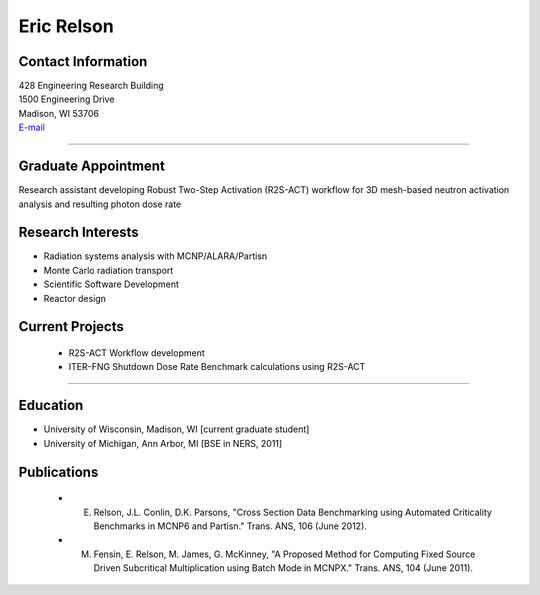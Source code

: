 Eric Relson
============

Contact Information
-------------------


| 428 Engineering Research Building
| 1500 Engineering Drive
| Madison, WI 53706
| `E-mail <mailto:relson@cae.wisc.edu>`_

----


Graduate Appointment
---------------------

Research assistant developing Robust Two-Step Activation (R2S-ACT) workflow for 3D mesh-based neutron activation analysis and resulting photon dose rate


Research Interests
------------------
* Radiation systems analysis with MCNP/ALARA/Partisn
* Monte Carlo radiation transport
* Scientific Software Development
* Reactor design
 

Current Projects
----------------
 * R2S-ACT Workflow development
 * ITER-FNG Shutdown Dose Rate Benchmark calculations using R2S-ACT

----


Education 
----------
* University of Wisconsin, Madison, WI [current graduate student]
* University of Michigan, Ann Arbor, MI [BSE in NERS, 2011]

Publications
--------------
 * E. Relson, J.L. Conlin, D.K. Parsons, "Cross Section Data Benchmarking using Automated Criticality Benchmarks in MCNP6 and Partisn." Trans. ANS, 106 (June 2012).
 * M. Fensin, E. Relson, M. James, G. McKinney, "A Proposed Method for Computing Fixed Source Driven Subcritical Multiplication using Batch Mode in MCNPX." Trans. ANS, 104 (June 2011).
